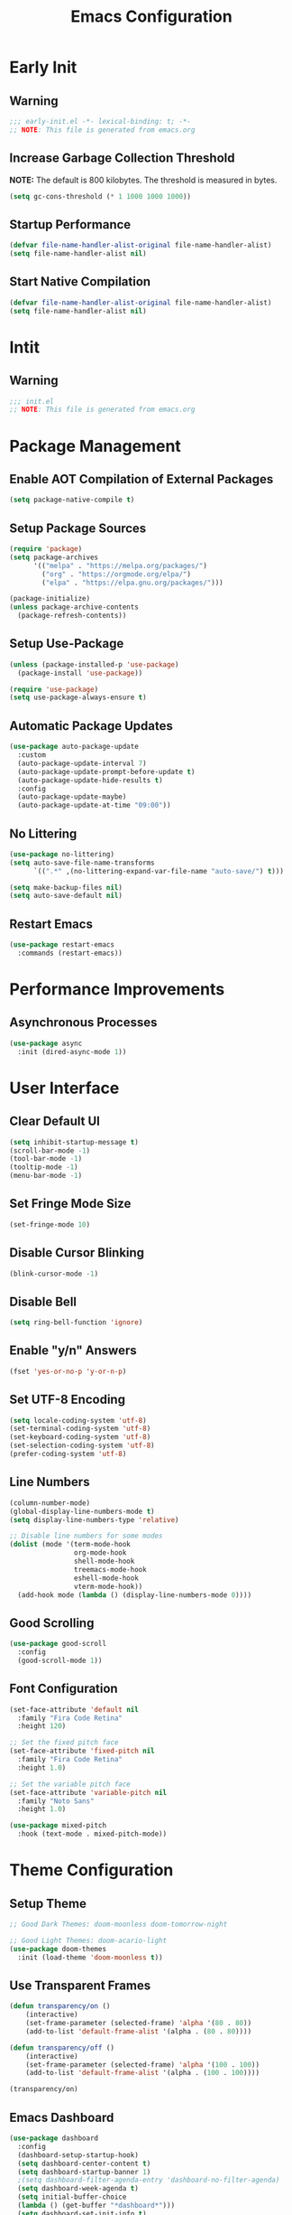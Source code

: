 #+title: Emacs Configuration
#+PROPERTY: header-args:emacs-lisp :tangle ./.config/emacs/init.el :results none
* Early Init
** Warning
#+begin_src emacs-lisp :tangle ./.config/emacs/early-init.el
;;; early-init.el -*- lexical-binding: t; -*-
;; NOTE: This file is generated from emacs.org
#+end_src

** Increase Garbage Collection Threshold
*NOTE:* The default is 800 kilobytes. The threshold is measured in bytes.
#+begin_src emacs-lisp :tangle ./.config/emacs/early-init.el
(setq gc-cons-threshold (* 1 1000 1000 1000))
#+end_src

** Startup Performance
#+begin_src emacs-lisp :tangle ./.config/emacs/early-init.el
(defvar file-name-handler-alist-original file-name-handler-alist)
(setq file-name-handler-alist nil)
#+end_src

** Start Native Compilation
#+begin_src emacs-lisp :tangle ./.config/emacs/early-init.el
(defvar file-name-handler-alist-original file-name-handler-alist)
(setq file-name-handler-alist nil)
#+end_src

* Intit
** Warning
#+begin_src emacs-lisp :tangle ./.config/emacs/init.el
;;; init.el
;; NOTE: This file is generated from emacs.org
#+end_src

* Package Management
** Enable AOT Compilation of External Packages
#+begin_src emacs-lisp :tangle ./.config/emacs/init.el
(setq package-native-compile t)
#+end_src

** Setup Package Sources
#+begin_src emacs-lisp :tangle ./.config/emacs/init.el
(require 'package)
(setq package-archives
      '(("melpa" . "https://melpa.org/packages/")
        ("org" . "https://orgmode.org/elpa/")
        ("elpa" . "https://elpa.gnu.org/packages/")))

(package-initialize)
(unless package-archive-contents
  (package-refresh-contents))
#+end_src

** Setup Use-Package
#+begin_src emacs-lisp :tangle ./.config/emacs/init.el
(unless (package-installed-p 'use-package)
  (package-install 'use-package))

(require 'use-package)
(setq use-package-always-ensure t)
#+end_src

** Automatic Package Updates
#+begin_src emacs-lisp :tangle ./.config/emacs/init.el
(use-package auto-package-update
  :custom
  (auto-package-update-interval 7)
  (auto-package-update-prompt-before-update t)
  (auto-package-update-hide-results t)
  :config
  (auto-package-update-maybe)
  (auto-package-update-at-time "09:00"))
#+end_src

** No Littering
#+begin_src emacs-lisp :tangle ./.config/emacs/init.el
(use-package no-littering)
(setq auto-save-file-name-transforms
      `((".*" ,(no-littering-expand-var-file-name "auto-save/") t)))

(setq make-backup-files nil)
(setq auto-save-default nil)
#+end_src

** Restart Emacs
#+begin_src emacs-lisp :tangle ./.config/emacs/init.el
(use-package restart-emacs
  :commands (restart-emacs))
#+end_src

* Performance Improvements
** Asynchronous Processes
#+begin_src emacs-lisp :tangle ./.config/emacs/init.el
(use-package async
  :init (dired-async-mode 1))
#+end_src

* User Interface
** Clear Default UI
#+begin_src emacs-lisp :tangle ./.config/emacs/init.el
(setq inhibit-startup-message t)
(scroll-bar-mode -1)
(tool-bar-mode -1)
(tooltip-mode -1)
(menu-bar-mode -1)
#+end_src

** Set Fringe Mode Size
#+begin_src emacs-lisp :tangle ./.config/emacs/init.el
(set-fringe-mode 10)
#+end_src

** Disable Cursor Blinking
#+begin_src emacs-lisp :tangle ./.config/emacs/init.el
(blink-cursor-mode -1)
#+end_src

** Disable Bell
#+begin_src emacs-lisp :tangle ./.config/emacs/init.el
(setq ring-bell-function 'ignore)
#+end_src

** Enable "y/n" Answers
#+begin_src emacs-lisp :tangle ./.config/emacs/init.el
(fset 'yes-or-no-p 'y-or-n-p)
#+end_src

** Set UTF-8 Encoding
#+begin_src emacs-lisp :tangle ./.config/emacs/init.el
(setq locale-coding-system 'utf-8)
(set-terminal-coding-system 'utf-8)
(set-keyboard-coding-system 'utf-8)
(set-selection-coding-system 'utf-8)
(prefer-coding-system 'utf-8)
#+end_src

** Line Numbers
#+begin_src emacs-lisp :tangle ./.config/emacs/init.el
(column-number-mode)
(global-display-line-numbers-mode t)
(setq display-line-numbers-type 'relative)

;; Disable line numbers for some modes
(dolist (mode '(term-mode-hook
                org-mode-hook
                shell-mode-hook
                treemacs-mode-hook
                eshell-mode-hook
                vterm-mode-hook))
  (add-hook mode (lambda () (display-line-numbers-mode 0))))
#+end_src

** Good Scrolling
#+begin_src emacs-lisp :tangle ./.config/emacs/init.el
(use-package good-scroll
  :config
  (good-scroll-mode 1))
#+end_src

** Font Configuration
#+begin_src emacs-lisp :tangle ./.config/emacs/init.el
(set-face-attribute 'default nil
  :family "Fira Code Retina"
  :height 120)

;; Set the fixed pitch face
(set-face-attribute 'fixed-pitch nil
  :family "Fira Code Retina"
  :height 1.0)

;; Set the variable pitch face
(set-face-attribute 'variable-pitch nil
  :family "Noto Sans"
  :height 1.0)

(use-package mixed-pitch
  :hook (text-mode . mixed-pitch-mode))
#+end_src

* Theme Configuration
** Setup Theme
#+begin_src emacs-lisp :tangle ./.config/emacs/init.el
;; Good Dark Themes: doom-moonless doom-tomorrow-night

;; Good Light Themes: doom-acario-light
(use-package doom-themes
  :init (load-theme 'doom-moonless t))
#+end_src

** Use Transparent Frames
#+begin_src emacs-lisp :tangle ./.config/emacs/init.el
(defun transparency/on ()
    (interactive)
    (set-frame-parameter (selected-frame) 'alpha '(80 . 80))
    (add-to-list 'default-frame-alist '(alpha . (80 . 80))))

(defun transparency/off ()
    (interactive)
    (set-frame-parameter (selected-frame) 'alpha '(100 . 100))
    (add-to-list 'default-frame-alist '(alpha . (100 . 100))))

(transparency/on)
#+end_src

** Emacs Dashboard
#+begin_src emacs-lisp :tangle ./.config/emacs/init.el
(use-package dashboard
  :config
  (dashboard-setup-startup-hook)
  (setq dashboard-center-content t)
  (setq dashboard-startup-banner 1)
  ;(setq dashboard-filter-agenda-entry 'dashboard-no-filter-agenda)
  (setq dashboard-week-agenda t)
  (setq initial-buffer-choice
  (lambda () (get-buffer "*dashboard*")))
  (setq dashboard-set-init-info t)
  (setq dashboard-items '((recents . 5)
                          (bookmarks . 5)
                          (projects . 5)
                          (agenda . 5))))
#+end_src

** All The Icons
#+begin_src emacs-lisp :tangle ./.config/emacs/init.el
(use-package all-the-icons)
#+end_src

** Doom Modeline
*NOTE:* The first time you load your configuration on a new machine, you'll need to run `M-x all-the-icons-install-fonts` so that mode line icons display correctly.

#+begin_src emacs-lisp :tangle ./.config/emacs/init.el
(use-package doom-modeline
  :init (doom-modeline-mode 1)
  :custom
  (doom-modeline-height 1)
  (doom-modeline-bar-width 2)
  (defcustom doom-modeline-hud nil)
  (doom-modeline-window-width-limit 'fill-column)
  
  (doom-modeline-buffer-file-name-style 'auto)
  (doom-modeline-irc-stylize 'identity)
  (doom-modeline-checker-simple-format t)
  (doom-modeline-vcs-max-length 12)
  (doom-modeline-number-limit 99)
  (doom-modeline-buffer-state-icon nil)
  (doom-modeline-indent-info nil)
  (doom-modeline-persp-icon nil)
  (doom-modeline-workspace-name nil)
  (doom-modeline-lsp nil)
  (doom-modeline-icon t)
  (doom-modeline-color-icon t)
  (doom-modeline-github nil)
  (doom-modeline-env-version nil)
  (doom-modeline-major-mode-icon nil)
  (doom-modeline-major-mode-color-icon nil)
  (doom-modeline-buffer-modification-icon nil)
  (doom-modeline-minor-modes nil)
  (doom-modeline-enable-word-count nil)
  (doom-modeline-gnus-timer nil)
  (doom-modeline-github-timer nil)
  (doom-modeline-buffer-encoding nil))
(set-face-attribute 'mode-line nil :height 1.0)
#+end_src

* Desktop Environment
** Polybar
#+begin_src emacs-lisp :tangle ./.config/emacs/init.el
(defvar polybar/process nil
  "Holds the process of the running Polybar instance, if any")

(defun polybar/kill ()
  (interactive)
  (when polybar/process
    (ignore-errors
      (kill-process polybar/process)))
  (setq polybar/process nil))

(defun polybar/start ()
  (interactive)
  (polybar/kill)
  (setq polybar/process (start-process-shell-command
                             "polybar" nil "polybar panel")))
#+end_src
  
** Setup EXWM
*** Set Wallpaper
#+begin_src emacs-lisp :tangle ./.config/emacs/init.el
(defun wallpaper/use-default ()
  (interactive)
  (start-process-shell-command
   "feh" nil "feh --bg-scale $BACKGROUNDS/unit-01.jpg"))

(defun wallpaper/set ()
  (interactive)
  (start-process-shell-command
   "feh" nil (concat "feh --bg-scale " (counsel-find-file))))
#+end_src

*** Add Transparency
#+begin_src emacs-lisp :tangle ./.config/emacs/init.el
(defconst transsetDefault ".6")
(defun transset/on ()
  (interactive)
  (dolist (id (butlast
               (split-string
                (shell-command-to-string
                 "wmctrl -l | cut -f -1 -d ' '")
                "\n")))
    (start-process "transset" nil
                   "transset" "-i" id transsetDefault)))

(defun transset/off ()
  (interactive)
  (dolist (id (butlast
               (split-string
                (shell-command-to-string
                 "wmctrl -l | cut -f -1 -d ' '")
                "\n")))
    (start-process "transset" nil
                   "transset" "-i" id "1")))
#+end_src

*** Run in Background
#+begin_src emacs-lisp :tangle ./.config/emacs/init.el
(defun process/run-in-background (command)
  (let ((command-parts (split-string command "[ ]+")))
    (apply #'call-process `(,(car command-parts) nil 0 nil ,@(cdr command-parts)))))
#+end_src

***  Setup EXWM
**** Setup Polybar for EXWM
#+begin_src emacs-lisp :tangle ./.config/emacs/init.el
(defun exwm/start-polybar ()
    (polybar/start)
    (add-hook 'exwm-workspace-switch-hook
              #'polybar/send-exwm-workspace))

(defun polybar/send-hook (module-name hook-index)
  (start-process-shell-command
   "polybar-msg" nil
   (format "polybar-msg hook %s %s" module-name hook-index)))

(defun polybar/send-exwm-workspace ()
  (polybar/send-hook "exwm-workspace" 1))
#+end_src

**** Setup Pinentry
#+begin_src emacs-lisp :tangle ./.config/emacs/init.el
  ;; Let emacs handle queries for gpg passwords
  (defun pinentry-emacs (desc prompt ok error)
    (let ((str (read-passwd
                (concat (replace-regexp-in-string
                         "%22" "\"" (replace-regexp-in-string
                                     "%OA" "\n" desc)) prompt ": "))))
      str))
#+end_src

**** Set Prefix Keys
#+begin_src emacs-lisp :tangle ./.config/emacs/init.el
(defun exwm/set-prefix-keys ()
  (setq exwm-input-prefix-keys
        '(?\C-x
          ?\C-u
          ?\C-h
          ?\C-w
          ?\C-c
          ?\M-x
          ?\M-`
          ?\M-&
          ?\M-:
          ?\:
          escape
          ?\C-\M-j
          ?\C-\ )))
#+end_src

**** Set Global Keys
#+begin_src emacs-lisp :tangle ./.config/emacs/init.el
(defun exwm/set-global-keys ()
  (setq exwm-input-global-keys
        `(
          ;; Reset to line-mode (C-c C-k switches to char-mode via
          ;; exwm-input-release-keyboard)
          ([?\s-r] . exwm-reset)

          ;; Move between windows
          ([?\s-h] . windmove-left)
          ([?\s-j] . windmove-down)
          ([?\s-k] . windmove-up)
          ([?\s-l] . windmove-right)

          ;; Resize windows
          ([?\s-H] . windsize-left)
          ([?\s-J] . windsize-down)
          ([?\s-K] . windsize-up)
          ([?\s-L] . windsize-right)


          ;; Launch applications via shell command
          ([?\s-&] . (lambda (command)
                       (interactive (list (read-shell-command "$ ")))
                       (start-process-shell-command command nil command)))
          ([?\s-w] . exwm-workspace-switch)
          ([?\s-f] . exwm-layout-toggle-fullscreen)
          ([?\s-F] . exwm-floating-toggle-floating)

          ;; 's-N': Switch to certain workspacw with Super 
          ,@(mapcar (lambda (i)
                      `(,(kbd (format "s-%d" i )) .
                        (lambda ()
                          (interactive)
                          (exwm-workspace-switch-create ,i))))
                    (number-sequence 0 9))
          ;; Switch to workspace 0 using S-`
          ([?\s-`] . (lambda () (interactive)
                       (exwm-workspace-switch-create 0)))

          ([XF86AudioPrev] . audio/prev)
          ([XF86AudioNext] . audio/next)
          ([XF86AudioPlay] . audio/play-pause)
          ([XF86AudioStop] . audio/stop)
          ([XF86AudioMute] . audio/mute)
          ([XF86AudioRaiseVolume] . audio/raise-volume)
          ([XF86AudioLowerVolume] . audio/lower-volume)
          ([XF86MonBrightnessUp] . backlight/raise-brightness)
          ([XF86MonBrightnessDown] . backlight/lower-brightness))))
#+end_src

**** Setup Resolution
#+begin_src emacs-lisp :tangle ./.config/emacs/init.el
(defun exwm/set-resolution ()
  (require 'exwm-randr)
  (exwm-randr-enable)
  (start-process-shell-command "xrandr" nil "xrandr --output eDP-1 --primary --mode 3840x2160 --pos 0x0 --rotate normal --output DP-1 --off --output HDMI-1 --off"))
#+end_src

**** Start EXWM
#+begin_src emacs-lisp :tangle ./.config/emacs/init.el
(defun exwm/update-class ()
  (exwm-workspace-rename-buffer exwm-class-name))

(defun exwm/update-title ()
  (pcase exwm-class-name
    ("Firefox" (exwm-workspace-rename-buffer
                (format "Firefox: %s" exwm-title)))))

(defun exwm/configure-window-by-class ()
  (interactive)
  (pcase exwm-class-name
    ;("Firefox" (exwm-workspace-move-window 2))
    ("mpv" (exwm-floating-toggle-floating)
           (exwm-layout-toggle-mode-line)
    ("Sol" (exwm-workspace-move-window 3)))))

(defun exwm/position-window (x y)
  (interactive)
  (let* ((pos (frame-position))
         (pos-x (car pos))
         (pos-y (cdr pos)))
    (exwm-floating-move
     (+ (- pos-x) x) (+ (- pos-y) y))))

(use-package exwm
  :config
  (exwm/set-resolution)
  (start-process-shell-command "picom" nil "picom")
  (wallpaper/use-default)
  (add-hook 'exwm-update-class-hook #'exwm/update-class)
  (add-hook 'exwm-update-title-hook #'exwm/update-title)
  ;(add-hook 'exwm-manage-finish-hook #'exwm/configure-window-by-class)
  (start-process-shell-command
   "xmodmap" nil "xmodmap $XDG_CONFIG_HOME/xmodmap/config")
  (define-key exwm-mode-map [?\C-q] 'exwm-input-send-next-key)
  (setq exwm-workspace-number 5)
  ;(setq exwm-layout-show-all-buffers t)
  ;(setq exwm-workspace-show-all-buffers t)
  (exwm/set-prefix-keys)
  (exwm/set-global-keys)
  (server-start)
  (setf epg-pinentry-mode 'loopback)
  (exwm/start-polybar)
  (exwm-enable))
#+end_src

** exwm-evil-firefox
#+begin_src emacs-lisp :tangle ./.config/emacs/init.el
(use-package exwm-firefox-evil
  :after exwm
  :hook (exwm-manage-finish-hook . exwm-firefox-evil-activate-if-firefox))
#+end_src

** Audio Support
#+begin_src emacs-lisp :tangle ./.config/emacs/init.el
(with-eval-after-load 'exwm
    (defconst volumeModifier "4")

    (defun audio/mute ()
        (interactive)
        (start-process "audio-mute" nil "pulsemixer" "--toggle-mute"))
    (defun audio/raise-volume ()
        (interactive)
        (start-process "raise-volume" nil
                       "pulsemixer" "--change-volume" (concat "+" volumeModifier)))
    (defun audio/lower-volume ()
        (interactive)
        (start-process "lower-volume" nil
                       "pulsemixer" "--change-volume" (concat "-" volumeModifier)))

    (defun audio/prev ()
        (interactive)
        (start-process "audio-prev" nil "playerctl" "previous"))
    (defun audio/next ()
        (interactive)
        (start-process "audio-next" nil "playerctl" "next"))
    (defun audio/play ()
        (interactive)
        (start-process "audio-play" nil "playerctl" "play"))
    (defun audio/stop ()
        (interactive)
        (start-process "audio-stop" nil "playerctl" "stop"))
    (defun audio/play-pause ()
        (interactive)
        (start-process "audio-play-pause" nil "playerctl" "play-pause")))
#+end_src

** Backlight Support
#+begin_src emacs-lisp :tangle ./.config/emacs/init.el
(with-eval-after-load 'exwm
  
    (defun backlight/raise-brightness ()
    (interactive)
    (start-process "raise-volume" nil
                    "brightnessctl" "set" "+5%"))

    (defun backlight/lower-brightness ()
    (interactive)
    (start-process "lower-volume" nil
                    "brightnessctl" "set" "5%-")))

#+end_src

** Bluetooth Support
#+begin_src emacs-lisp :tangle ./.config/emacs/init.el
(use-package bluetooth)
#+end_src

* Keybinding Configuration
** Evil Mode
#+begin_src emacs-lisp :tangle ./.config/emacs/init.el
(use-package evil
  :init
  (setq evil-want-integration t)
  (setq evil-want-keybinding nil)
  (setq evil-want-C-u-scroll t)
  (setq evil-want-C-i-jump nil)
  :config
  (evil-mode 1)
  (define-key evil-insert-state-map (kbd "C-;") 'evil-normal-state)
  (define-key evil-insert-state-map (kbd "C-h")
    'evil-delete-backward-char-and-join)

  (define-key evil-motion-state-map
    (kbd "<remap> <evil-next-line>") #'evil-next-visual-line)
  (define-key evil-motion-state-map
    (kbd "<remap> <evil-previous-line>") #'evil-previous-visual-line)
  (define-key evil-operator-state-map
    (kbd "<remap> <evil-next-line>") #'evil-next-line)
  (define-key evil-operator-state-map
    (kbd "<remap> <evil-previous-line>") #'evil-previous-line)

  (define-key evil-operator-state-map
    (kbd "<remap> <evil-previous-line>") #'evil-previous-line))
#+end_src

*** Evil Collection
#+begin_src emacs-lisp :tangle ./.config/emacs/init.el
(use-package evil-collection
  :after evil
  :config
  (evil-collection-init))
#+end_src

** General
#+begin_src emacs-lisp :tangle ./.config/emacs/init.el
(use-package general
  :after evil
  :config
  (general-create-definer my/leader-keys
    :keymaps '(normal insert visual emacs)
    :prefix "SPC"
    :global-prefix "C-SPC")

  (my/leader-keys
    "tt" '(counsel-load-theme)))
#+end_src

** Extra Keybindings
#+begin_src emacs-lisp :tangle ./.config/emacs/init.el
(global-set-key (kbd "C-;") 'keyboard-escape-quit)
#+end_src

* Autocomplete Modes
** Ivy
#+begin_src emacs-lisp :tangle ./.config/emacs/init.el
(use-package ivy
  :diminish
  :bind (("C-s" . swiper)
         :map ivy-minibuffer-map
         ("TAB" . ivy-alt-done)
         ("C-l" . ivy-alt-done)
         ("C-j" . ivy-next-line)
         ("C-k" . ivy-previous-line)
         :map ivy-switch-buffer-map
         ("C-k" . ivy-previous-line)
         ("C-l" . ivy-done)
         ("C-d" . ivy-switch-buffer-kill)
         :map ivy-reverse-i-search-map
         ("C-k" . ivy-previous-line)
         ("C-d" . ivy-reverse-i-search-kill))
  :config (ivy-mode 1))
#+end_src

*** Ivy-PosFrame
#+begin_src emacs-lisp :tangle ./.config/emacs/init.el
(use-package ivy-posframe
  :after ivy
  :config
  (setq ivy-posframe-width (frame-width)
        ivy-posframe-height 10)
  (setq ivy-posframe-display-functions-alist
        '((t . ivy-posframe-display-at-frame-bottom-center)))
  (ivy-posframe-mode 1))
#+end_src

*** Ivy-Rich
#+begin_src emacs-lisp :tangle ./.config/emacs/init.el
(use-package ivy-rich
  :after ivy
  :init (ivy-rich-mode 1))
#+end_src

*** Ivy-Prescient
#+begin_src emacs-lisp :tangle ./.config/emacs/init.el
(use-package ivy-prescient
  :after counsel
  :custom
  (ivy-prescient-enable-filtering nil)
  :config
  (prescient-persist-mode 1)
  (ivy-prescient-mode 1))
#+end_src

** Counsel
#+begin_src emacs-lisp :tangle ./.config/emacs/init.el
(use-package counsel
  :bind (("C-M-j" . 'counsel-switch-buffer)
         :map minibuffer-local-map
         ("C-r" . 'counsel-minibuffer-history))
  :custom
  (counsel-linux-app-format-function #'counsel-linux-app-format-function-name-only)
  :config
  (counsel-mode 1))
#+end_src

* Other Modes
** Makefile Mode
#+begin_src emacs-lisp :tangle ./.config/emacs/init.el
(use-package make-mode
  :mode (("Makefile" . makefile-gmake-mode)))
#+end_src
   
** Helpful
#+begin_src emacs-lisp :tangle ./.config/emacs/init.el
(use-package helpful
  :commands (helpful-callable helpful-variable helpful-command helpful-key)
  :custom
  (counsel-describe-function-function #'helpful-callable)
  (counsel-describe-variable-function #'helpful-variable)
  :bind
  ([remap describe-function] . counsel-describe-function)
  ([remap describe-command] . helpful-command)
  ([remap describe-variable] . counsel-describe-variable)
  ([remap describe-key] . helpful-key))
#+end_src

** Focus Mode
#+begin_src emacs-lisp :tangle ./.config/emacs/init.el
(use-package focus)
#+end_src

** Solaire Mode
#+begin_src emacs-lisp :tangle ./.config/emacs/init.el
(use-package solaire-mode
  :config
  (solaire-global-mode +1))
#+end_src

** Treemacs
#+begin_src emacs-lisp :tangle ./.config/emacs/init.el
(use-package treemacs
  :after general
  :config
  (my/leader-keys
    "C-d" 'treemacs))

(use-package treemacs-evil
  :after (treemacs evil))

(use-package treemacs-projectile
  :after (treemacs projectile))

;; (use-package treemacs-icons-dired
;; :hook (dired-mode . treemacs-icons-dired-enable-once))

(use-package treemacs-magit
  :after (treemacs magit))

(use-package treemacs-persp
  :after (treemacs persp-mode))
#+end_src

* Org Mode
** Better Font Faces
#+begin_src emacs-lisp :tangle ./.config/emacs/init.el
(defun org/font-setup ()
  ;; Replace list hyphen with dot
  (font-lock-add-keywords 'org-mode '(("^ *\\([-]\\) "
                                       (0 (prog1 () (compose-region
                                                     (match-beginning 1)
                                                     (match-end 1) "•")))))))
#+end_src

** Basic Config
#+begin_src emacs-lisp :tangle ./.config/emacs/init.el
(setq-default indent-tabs-mode nil)
(defun org/setup ()
  (org-indent-mode 1)
  (visual-line-mode 1))

(use-package org
  :pin org
  :commands (org-capture org-agenda)
  :hook (org-mode . org/setup)
  :config
  (org/font-setup)
  (setq-default org-ellipsis " ▾"
                org-pretty-entities t
                org-hide-emphasis-markers t
                org-edit-src-content-indentation 0)
  (setq org-agenda-files '("~/personal-documents/OrgFiles/agenda")))
#+end_src

*** Nicer Heading Bullets
[[https://github.com/sabof/org-bullets][org-bullets]] replaces the heading stars in =org-mode= buffers with nicer looking characters that you can control.  Another option for this is [[https://github.com/integral-dw/org-superstar-mode][org-superstar-mode]] which we may cover in a later video.

#+begin_src emacs-lisp :tangle ./.config/emacs/init.el
(use-package org-bullets
  :hook (org-mode . org-bullets-mode)
  :custom
  (org-bullets-bullet-list
   '("◉" "○" "●" "○" "●" "○" "●")))
#+end_src

*** Center Org Buffers
#+begin_src emacs-lisp :tangle ./.config/emacs/init.el
(setq-default fill-column 80)
(use-package olivetti
  :hook (org-mode . olivetti-mode))
#+end_src

*** Drag and Drop Images
#+begin_src emacs-lisp :tangle ./.config/emacs/init.el
(use-package org-download
  :after org
  :config
  (org-download-enable))
#+end_src

** Latex Support
#+begin_src emacs-lisp :tangle ./.config/emacs/init.el
(use-package auctex
  :defer t
  :config
  (setq TeX-auto-save t)
  (setq TeX-parse-self t))
  ;(setq org-format-latex-options
  ;      (plist-put org-format-latex-options :scale 4.0))

;(require 'quelpa)
;(quelpa '(calctex :fetcher url
;                  :url            "https://raw.githubusercontent.com/johnbcoughlin/calctex/master/calctex/calctex.el"))
;(quelpa '(org-calctex :fetcher url
;                      :url            "https://raw.githubusercontent.com/johnbcoughlin/calctex/master/org-calctex/org-calctex.el"))
  ;:config
  ;(setq org-format-latex-options
  ;      (plist-put org-format-latex-options :scale 4.0)))
#+end_src

** Configure Babel Languages
#+begin_src emacs-lisp :tangle ./.config/emacs/init.el
(with-eval-after-load 'org
  (org-babel-do-load-languages
   'org-babel-load-languages
   '((emacs-lisp . t)
     (python . t)
     (shell . t)))
  (push '("conf-unix" . conf-unix) org-src-lang-modes))
#+end_src

** Structure Templates
Org Mode's [[https://orgmode.org/manual/Structure-Templates.html][structure templates]] feature enables you to quickly insert code blocks into your Org files in combination with =org-tempo= by typing =<= followed by the template name like =el= or =py= and then press =TAB=.

#+begin_src emacs-lisp :tangle ./.config/emacs/init.el
(with-eval-after-load 'org
  (require 'org-tempo)
  (add-to-list 'org-structure-template-alist '("sh" . "src shell"))
  (add-to-list 'org-structure-template-alist '("el" . "src emacs-lisp"))
  (add-to-list 'org-structure-template-alist '("py" . "src python")))
#+end_src

** Auto-tangle Configuration Files
#+begin_src emacs-lisp :tangle ./.config/emacs/init.el
(defun babel/tangle-config ()
  (when (member (file-name-nondirectory (buffer-file-name))
                '("emacs.org"
                  "setup.org"))
    (let ((org-confirm-babel-evaluate nil)) (org-babel-tangle)))) 

(add-hook 'org-mode-hook (lambda ()
                           (add-hook 'after-save-hook
                                     #'babel/tangle-config)))
#+end_src

** Org-Alert
#+begin_src emacs-lisp :tangle ./.config/emacs/init.el
(use-package org-alert
  :ensure t
  :config
  (setq alert-default-style 'libnotify)
  (setq org-alert-interval (* 60 60))
  (setq org-alert-notify-cutoff (* 2 24 60 60))
  (org-alert-enable))
#+end_src

* Development
** Projectile
#+begin_src emacs-lisp :tangle ./.config/emacs/init.el
(use-package projectile
  :diminish projectile-mode
  :config (projectile-mode)
  :custom ((projectile-completion-system 'ivy))
  :bind-keymap
  ("C-c p" . projectile-command-map)
  :init
  ;; NOTE: Set this to the folder where you keep your Git repos!
  (when (file-directory-p "~/")
    (setq projectile-project-search-path '("~/")))
  (setq projectile-switch-project-action #'projectile-dired))

(use-package counsel-projectile
  :after projectile
  :config (counsel-projectile-mode))
#+end_src

** Magit
#+begin_src emacs-lisp :tangle ./.config/emacs/init.el
(use-package magit
  :commands magit-status
  :custom
  (magit-display-buffer-function #'magit-display-buffer-same-window-except-diff-v1))

;; (use-package forge
;;  :after magit)
#+end_src

** Evil Commentary
#+begin_src emacs-lisp :tangle ./.config/emacs/init.el
(use-package evil-commentary
  :config (evil-commentary-mode))
;; :bind ("M-/" . evilnc-comment-or-uncomment-lines))
#+end_src

** Rainbow Delimiters
#+begin_src emacs-lisp :tangle ./.config/emacs/init.el
(use-package rainbow-delimiters
  :hook (prog-mode . rainbow-delimiters-mode)
  :config (show-paren-mode 1))
#+end_src

* Flyspell
** Popup Buffers
#+begin_src emacs-lisp :tangle ./.config/emacs/init.el
(use-package flyspell-correct-popup)
#+end_src bash

** Start Flyspell with Certain Modes
#+begin_src emacs-lisp :tangle ./.config/emacs/init.el
(dolist (hook '(text-mode-hook org-mode-hook))
  (add-hook hook (lambda () (flyspell-mode 1))))
(dolist (hook '(change-log-mode-hook log-edit-mode-hook))
  (add-hook hook (lambda () (flyspell-mode -1))))
(dolist (hook '(python-mode-hook))
  (add-hook hook (lambda () (flyspell-prog-mode 1))))
#+end_src bash

** Check Spelling On Demand
#+begin_src emacs-lisp :tangle ./.config/emacs/init.el
(defun flyspell/english ()
  (interactive)
  (ispell-change-dictionary "english")
  (flyspell-buffer))
  
(defun flyspell/russian ()
  (interactive)
  (ispell-change-dictionary "russian")
  (flyspell-buffer))
#+end_src bash

* LSP-Mode
** Basic Setup
#+begin_src emacs-lisp :tangle ./.config/emacs/init.el
(defun lsp/mode-setup ()
  (setq lsp-headerline-breadcrumb-segments
        '(path-up-to-project file symbols))
  (lsp-headerline-breadcrumb-mode))

(use-package lsp-mode
  :commands (lsp lsp-deferred)
  :hook (lsp-mode . lsp/mode-setup)
  :init
  (setq lsp-keymap-prefix "C-l"))
#+end_src

** LSP UI
Gives sidelines, documentation popups, and references popups
#+begin_src emacs-lisp :tangle no
(use-package lsp-ui
  :hook (lsp-mode . lsp-ui-mode)
  :custom
  (lsp-ui-doc-position 'bottom))
#+end_src

** LSP Treemacs
#+begin_src emacs-lisp :tangle no
(use-package lsp-treemacs
  :after lsp)
#+end_src

** LSP Ivy
Allows you to quckly find definitions.
#+begin_src emacs-lisp :tangle no
(use-package lsp-ivy)
#+end_src

** Company Mode
#+begin_src emacs-lisp :tangle ./.config/emacs/init.el
(use-package company
  :after lsp-mode
  :hook (lsp-mode . company-mode)
  :bind (:map company-active-map
              ("<tab>" . company-complete-selection))
        (:map lsp-mode-map
              ("<tab>" . company-indent-or-complete-common))
  :custom
  (company-minimum-prefix-length 1)
  (company-idle-delay 0.0))
#+end_src

**** Company Box Mode
#+begin_src emacs-lisp :tangle ./.config/emacs/init.el
(use-package company-box
  :hook (company-mode . company-box-mode))
#+end_src

** TypeScript
#+begin_src emacs-lisp :tangle ./.config/emacs/init.el
(use-package typescript-mode
  :mode "\\.ts\\'"
  :hook (typescript-mode . lsp-deferred)
  :config
  (setq typescript-indent-level 2))
#+end_src

** Rust
#+begin_src emacs-lisp :tangle ./.config/emacs/init.el
(use-package rust-mode
  :mode "\\.rs\\'"
  :hook (rust-mode-hook . lsp-deferred))
#+end_src

* File Management
** Dired
#+begin_src emacs-lisp :tangle ./.config/emacs/init.el
(use-package dired
  :ensure nil
  :bind (("C-x C-j" . dired-jump))
  :custom ((dired-listing-switches "-alh --group-directories-first"))
  :config
  (evil-collection-define-key 'normal 'dired-mode-map
    "h" 'dired-single-up-directory
    "l" 'dired-single-buffer))

(use-package dired-single
  :after 'dired)

(use-package all-the-icons-dired
  :hook (dired-mode . all-the-icons-dired-mode))

(use-package dired-open
  :after 'dired
  :config
  (setq dired-open-extensions '(("png" . "feh")
                                ("mkv" . "mpv"))))

(use-package dired-hide-dotfiles
  :hook (dired-mode . dired-hide-dotfiles-mode)
  :config
  (evil-collection-define-key 'normal 'dired-mode-map
    "H" 'dired-hide-dotfiles-mode))
#+end_src

* Terminals
** Term Mode
#+begin_src emacs-lisp :tangle ./.config/emacs/init.el
(use-package term
  :commands term
  :config
  (setq explicit-shell-file-name "zsh"))
#+end_src

*** Better term-mode colors
*NOTE:* This package requires =ncurses= to be installed on your machine.
#+begin_src emacs-lisp :tangle ./.config/emacs/init.el
(use-package eterm-256color
  :hook (term-mode . eterm-256color-mode))
#+end_src

** vterm
*NOTE:* Make sure that you have the [[https://github.com/akermu/emacs-libvterm/#requirements][necessary dependencies]] installed before trying to use =vterm=.
#+begin_src emacs-lisp :tangle ./.config/emacs/init.el
(use-package vterm
  :commands vterm
  :config
  (setq vterm-shell "zsh")
  (setq vterm-max-scrollback 10000))
#+end_src

* WSL Config
** Copy and Paste
#+begin_src emacs-lisp :tangle ./.config/emacs/init.el
(defun wsl-copy (start end)
  (interactive "r")
  (shell-command-on-region start end "clip.exe")
  (deactivate-mark))

(defun wsl-paste ()
  (interactive)
  (let ((clipboard (shell-command-to-string
                    "powershell.exe -command 'Get-Clipboard' 2> /dev/null")))
    (setq clipboard (replace-regexp-in-string "\r" "" clipboard))
    (setq clipboard (substring clipboard 0 -1))
    (insert clipboard)))

(my/leader-keys
  "C-c" 'wsl-copy
  "C-v" 'wsl-paste)
#+end_src

* Closing Configuration
** Reduce Garbage Collector Threshold
#+begin_src emacs-lisp :tangle ./.config/emacs/init.el
(setq gc-cons-threshold (* 1 1000 1000 1000))
(setq garbage-collection-messages t)
#+end_src

** Enable File Name Handler
#+begin_src emacs-lisp :tangle ./.config/emacs/init.el
(setq file-name-handler-alist file-name-handler-alist-original)
#+end_src

** Enable Garbage Collector Magic Hack
#+begin_src emacs-lisp :tangle ./.config/emacs/init.el
(use-package gcmh
  :config
  (setq gcmh-high-cons-threshold (* 100 1000 1000))
  (gcmh-mode 1))
#+end_src
